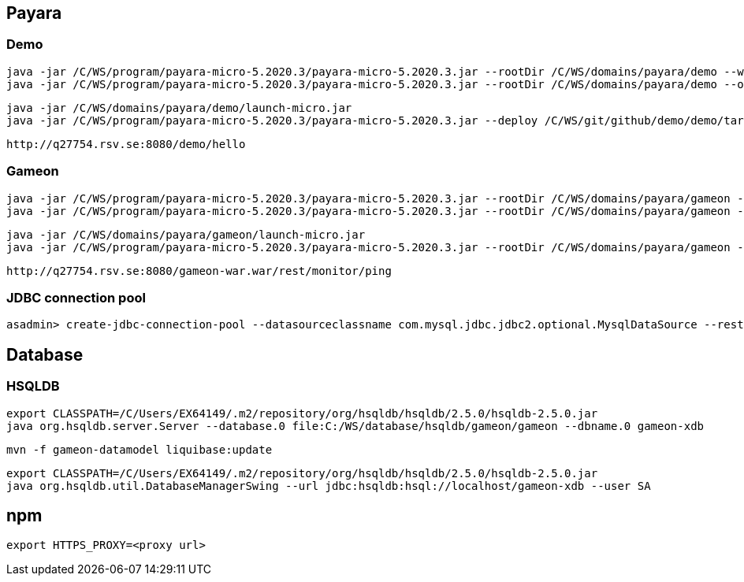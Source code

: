 == Payara ==
=== Demo ===
  java -jar /C/WS/program/payara-micro-5.2020.3/payara-micro-5.2020.3.jar --rootDir /C/WS/domains/payara/demo --warmup /C/WS/git/github/demo/demo/target/demo.war
  java -jar /C/WS/program/payara-micro-5.2020.3/payara-micro-5.2020.3.jar --rootDir /C/WS/domains/payara/demo --outputlauncher

  java -jar /C/WS/domains/payara/demo/launch-micro.jar  
  java -jar /C/WS/program/payara-micro-5.2020.3/payara-micro-5.2020.3.jar --deploy /C/WS/git/github/demo/demo/target/demo.war
  
  http://q27754.rsv.se:8080/demo/hello
  
=== Gameon ===
  java -jar /C/WS/program/payara-micro-5.2020.3/payara-micro-5.2020.3.jar --rootDir /C/WS/domains/payara/gameon --warmup /c/WS/git/github/gameon/gameon-war/target/gameon-war.war
  java -jar /C/WS/program/payara-micro-5.2020.3/payara-micro-5.2020.3.jar --rootDir /C/WS/domains/payara/gameon --outputlauncher

  java -jar /C/WS/domains/payara/gameon/launch-micro.jar  
  java -jar /C/WS/program/payara-micro-5.2020.3/payara-micro-5.2020.3.jar --rootDir /C/WS/domains/payara/gameon --deploy /c/WS/git/github/gameon/gameon-war/target/gameon-war.war
  
  http://q27754.rsv.se:8080/gameon-war.war/rest/monitor/ping
  
=== JDBC connection pool ===
  asadmin> create-jdbc-connection-pool --datasourceclassname com.mysql.jdbc.jdbc2.optional.MysqlDataSource --restype javax.sql.DataSource --property user=root:password=test:DatabaseName=test:ServerName=localhost:port=3306 test-pool

== Database ==
=== HSQLDB ===
  export CLASSPATH=/C/Users/EX64149/.m2/repository/org/hsqldb/hsqldb/2.5.0/hsqldb-2.5.0.jar
  java org.hsqldb.server.Server --database.0 file:C:/WS/database/hsqldb/gameon/gameon --dbname.0 gameon-xdb

  mvn -f gameon-datamodel liquibase:update

  export CLASSPATH=/C/Users/EX64149/.m2/repository/org/hsqldb/hsqldb/2.5.0/hsqldb-2.5.0.jar
  java org.hsqldb.util.DatabaseManagerSwing --url jdbc:hsqldb:hsql://localhost/gameon-xdb --user SA


== npm ==
  export HTTPS_PROXY=<proxy url>

  
